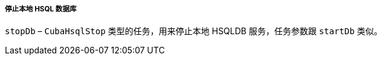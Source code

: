 :sourcesdir: ../../../../../source

[[build.gradle_stopDb]]
===== 停止本地 HSQL 数据库

`stopDb` – `CubaHsqlStop` 类型的任务，用来停止本地 HSQLDB 服务，任务参数跟 `startDb` 类似。

